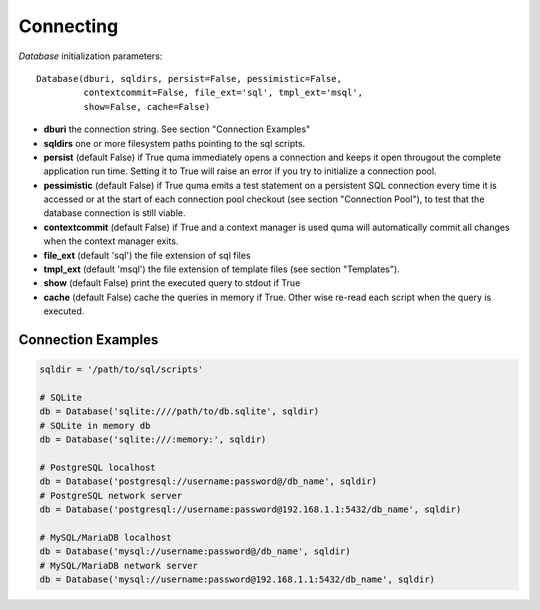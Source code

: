 ==========
Connecting
==========

`Database` initialization parameters:

::

    Database(dburi, sqldirs, persist=False, pessimistic=False, 
             contextcommit=False, file_ext='sql', tmpl_ext='msql',
             show=False, cache=False)

* **dburi** the connection string. See section "Connection Examples"
* **sqldirs** one or more filesystem paths pointing to the sql scripts.
* **persist** (default False) if True quma immediately opens a 
  connection and keeps it open througout the complete application run time.
  Setting it to True will raise an error if you try to initialize a 
  connection pool.
* **pessimistic** (default False) if True quma emits a test statement on 
  a persistent SQL connection every time it is accessed or at the start of
  each connection pool checkout (see section "Connection Pool"), to test 
  that the database connection is still viable.
* **contextcommit** (default False) if True and a context manager is used
  quma will automatically commit all changes when the context manager exits.
* **file_ext** (default 'sql') the file extension of sql files
* **tmpl_ext** (default 'msql') the file extension of template files 
  (see section "Templates").
* **show** (default False) print the executed query to stdout if True
* **cache** (default False) cache the queries in memory if True. 
  Other wise re-read each script when the query is executed.


Connection Examples
-------------------

.. code-block:: python

    sqldir = '/path/to/sql/scripts'

    # SQLite
    db = Database('sqlite:////path/to/db.sqlite', sqldir)
    # SQLite in memory db
    db = Database('sqlite:///:memory:', sqldir)

    # PostgreSQL localhost
    db = Database('postgresql://username:password@/db_name', sqldir)
    # PostgreSQL network server
    db = Database('postgresql://username:password@192.168.1.1:5432/db_name', sqldir)

    # MySQL/MariaDB localhost
    db = Database('mysql://username:password@/db_name', sqldir)
    # MySQL/MariaDB network server
    db = Database('mysql://username:password@192.168.1.1:5432/db_name', sqldir)

